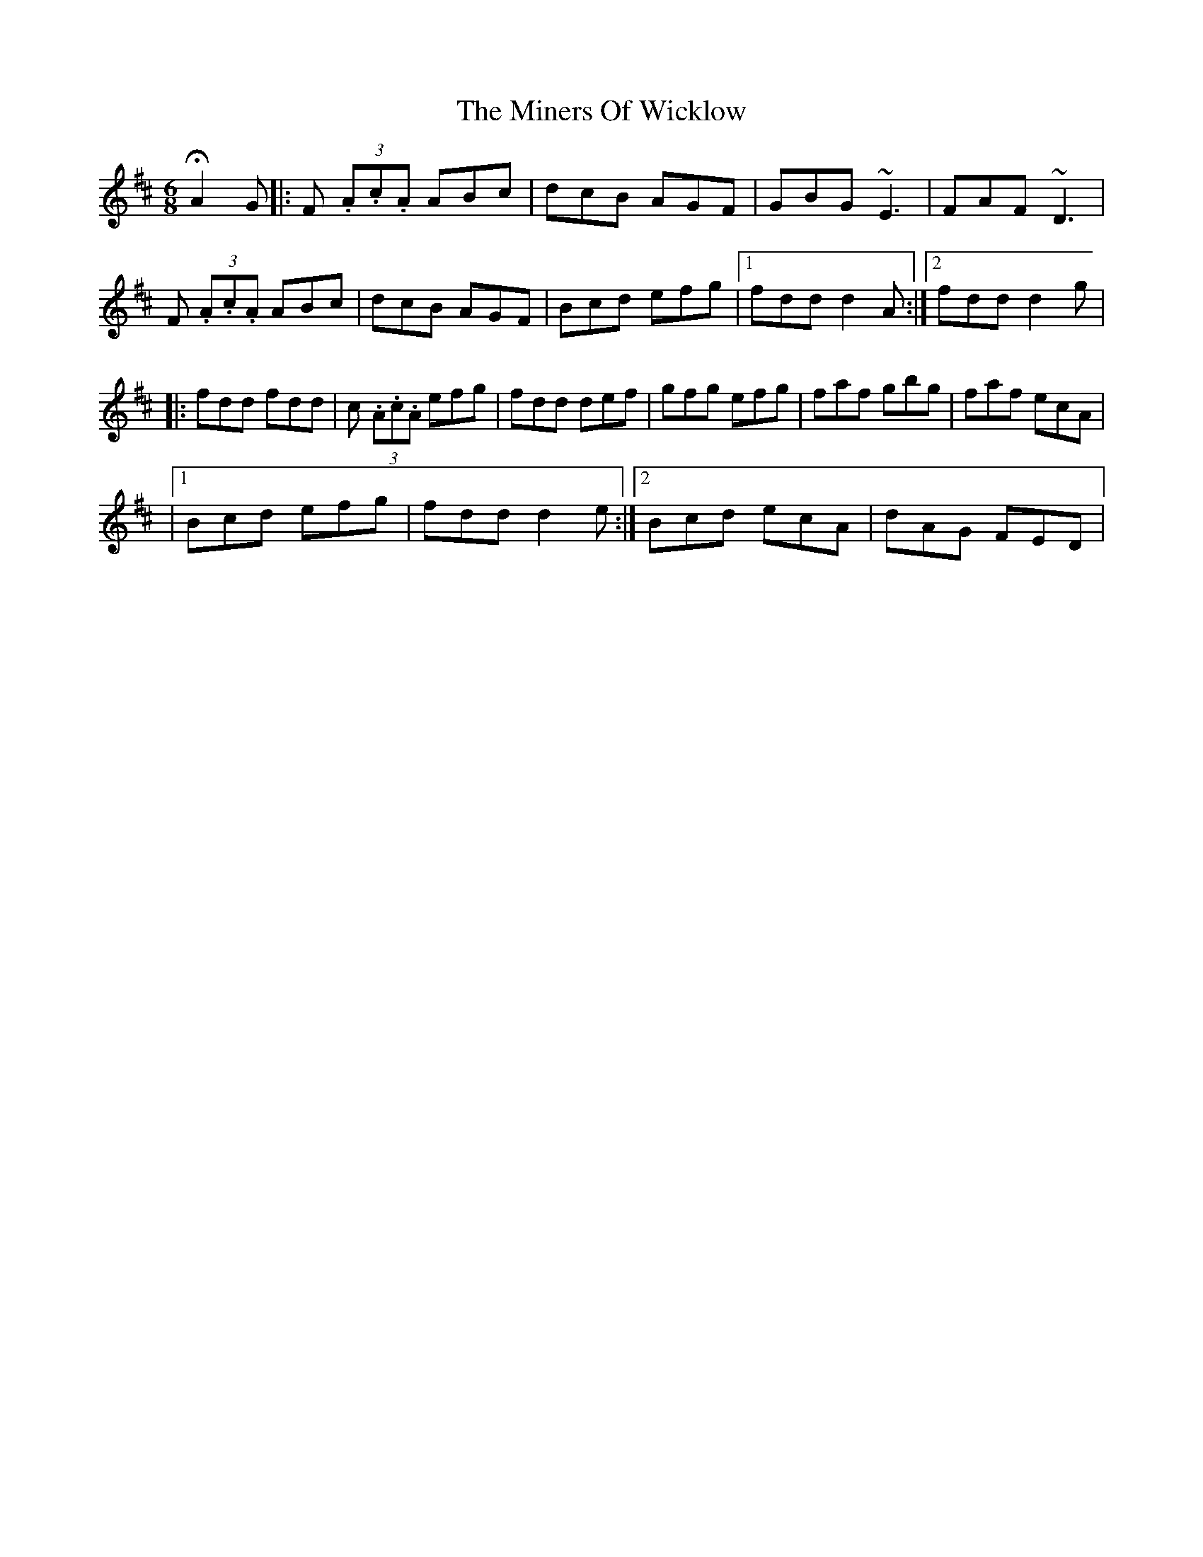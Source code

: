 X: 7
T: Miners Of Wicklow, The
Z: Kevin Rietmann
S: https://thesession.org/tunes/9066#setting23605
R: jig
M: 6/8
L: 1/8
K: Dmaj
!fermata!A2G|:F (3.A.c.A ABc | dcB AGF | GBG ~E3 | FAF ~D3 |
F (3.A.c.A ABc | dcB AGF | Bcd efg |1 fdd d2A :|2 fdd d2g |
|: fdd fdd | c (3.A.c.A efg | fdd def | gfg efg | faf gbg | faf ecA |
|1 Bcd efg | fdd d2e :|2 Bcd ecA | dAG FED |
